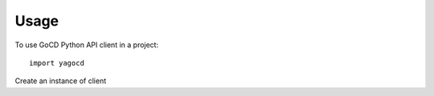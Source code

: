 =====
Usage
=====

To use GoCD Python API client in a project::

    import yagocd

Create an instance of client
